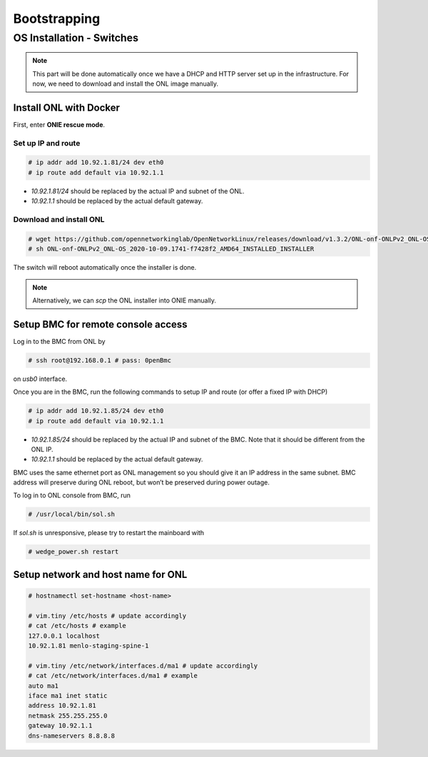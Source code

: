 ..
   SPDX-FileCopyrightText: © 2020 Open Networking Foundation <support@opennetworking.org>
   SPDX-License-Identifier: Apache-2.0

=============
Bootstrapping
=============

OS Installation - Switches
==========================

.. note::

   This part will be done automatically once we have a DHCP and HTTP server set up in the infrastructure.
   For now, we need to download and install the ONL image manually.

Install ONL with Docker
-----------------------
First, enter **ONIE rescue mode**.

Set up IP and route
^^^^^^^^^^^^^^^^^^^
.. code-block:: console

   # ip addr add 10.92.1.81/24 dev eth0
   # ip route add default via 10.92.1.1

- `10.92.1.81/24` should be replaced by the actual IP and subnet of the ONL.
- `10.92.1.1` should be replaced by the actual default gateway.

Download and install ONL
^^^^^^^^^^^^^^^^^^^^^^^^

.. code-block:: console

   # wget https://github.com/opennetworkinglab/OpenNetworkLinux/releases/download/v1.3.2/ONL-onf-ONLPv2_ONL-OS_2020-10-09.1741-f7428f2_AMD64_INSTALLED_INSTALLER
   # sh ONL-onf-ONLPv2_ONL-OS_2020-10-09.1741-f7428f2_AMD64_INSTALLED_INSTALLER

The switch will reboot automatically once the installer is done.

.. note::

   Alternatively, we can `scp` the ONL installer into ONIE manually.

Setup BMC for remote console access
-----------------------------------
Log in to the BMC from ONL by

.. code-block:: console

   # ssh root@192.168.0.1 # pass: 0penBmc

on `usb0` interface.

Once you are in the BMC, run the following commands to setup IP and route (or offer a fixed IP with DHCP)

.. code-block:: console

   # ip addr add 10.92.1.85/24 dev eth0
   # ip route add default via 10.92.1.1

- `10.92.1.85/24` should be replaced by the actual IP and subnet of the BMC.
  Note that it should be different from the ONL IP.
- `10.92.1.1` should be replaced by the actual default gateway.

BMC uses the same ethernet port as ONL management so you should give it an IP address in the same subnet.
BMC address will preserve during ONL reboot, but won’t be preserved during power outage.

To log in to ONL console from BMC, run

.. code-block:: console

   # /usr/local/bin/sol.sh

If `sol.sh` is unresponsive, please try to restart the mainboard with

.. code-block:: console

   # wedge_power.sh restart

Setup network and host name for ONL
-----------------------------------

.. code-block:: console

   # hostnamectl set-hostname <host-name>

   # vim.tiny /etc/hosts # update accordingly
   # cat /etc/hosts # example
   127.0.0.1 localhost
   10.92.1.81 menlo-staging-spine-1

   # vim.tiny /etc/network/interfaces.d/ma1 # update accordingly
   # cat /etc/network/interfaces.d/ma1 # example
   auto ma1
   iface ma1 inet static
   address 10.92.1.81
   netmask 255.255.255.0
   gateway 10.92.1.1
   dns-nameservers 8.8.8.8
